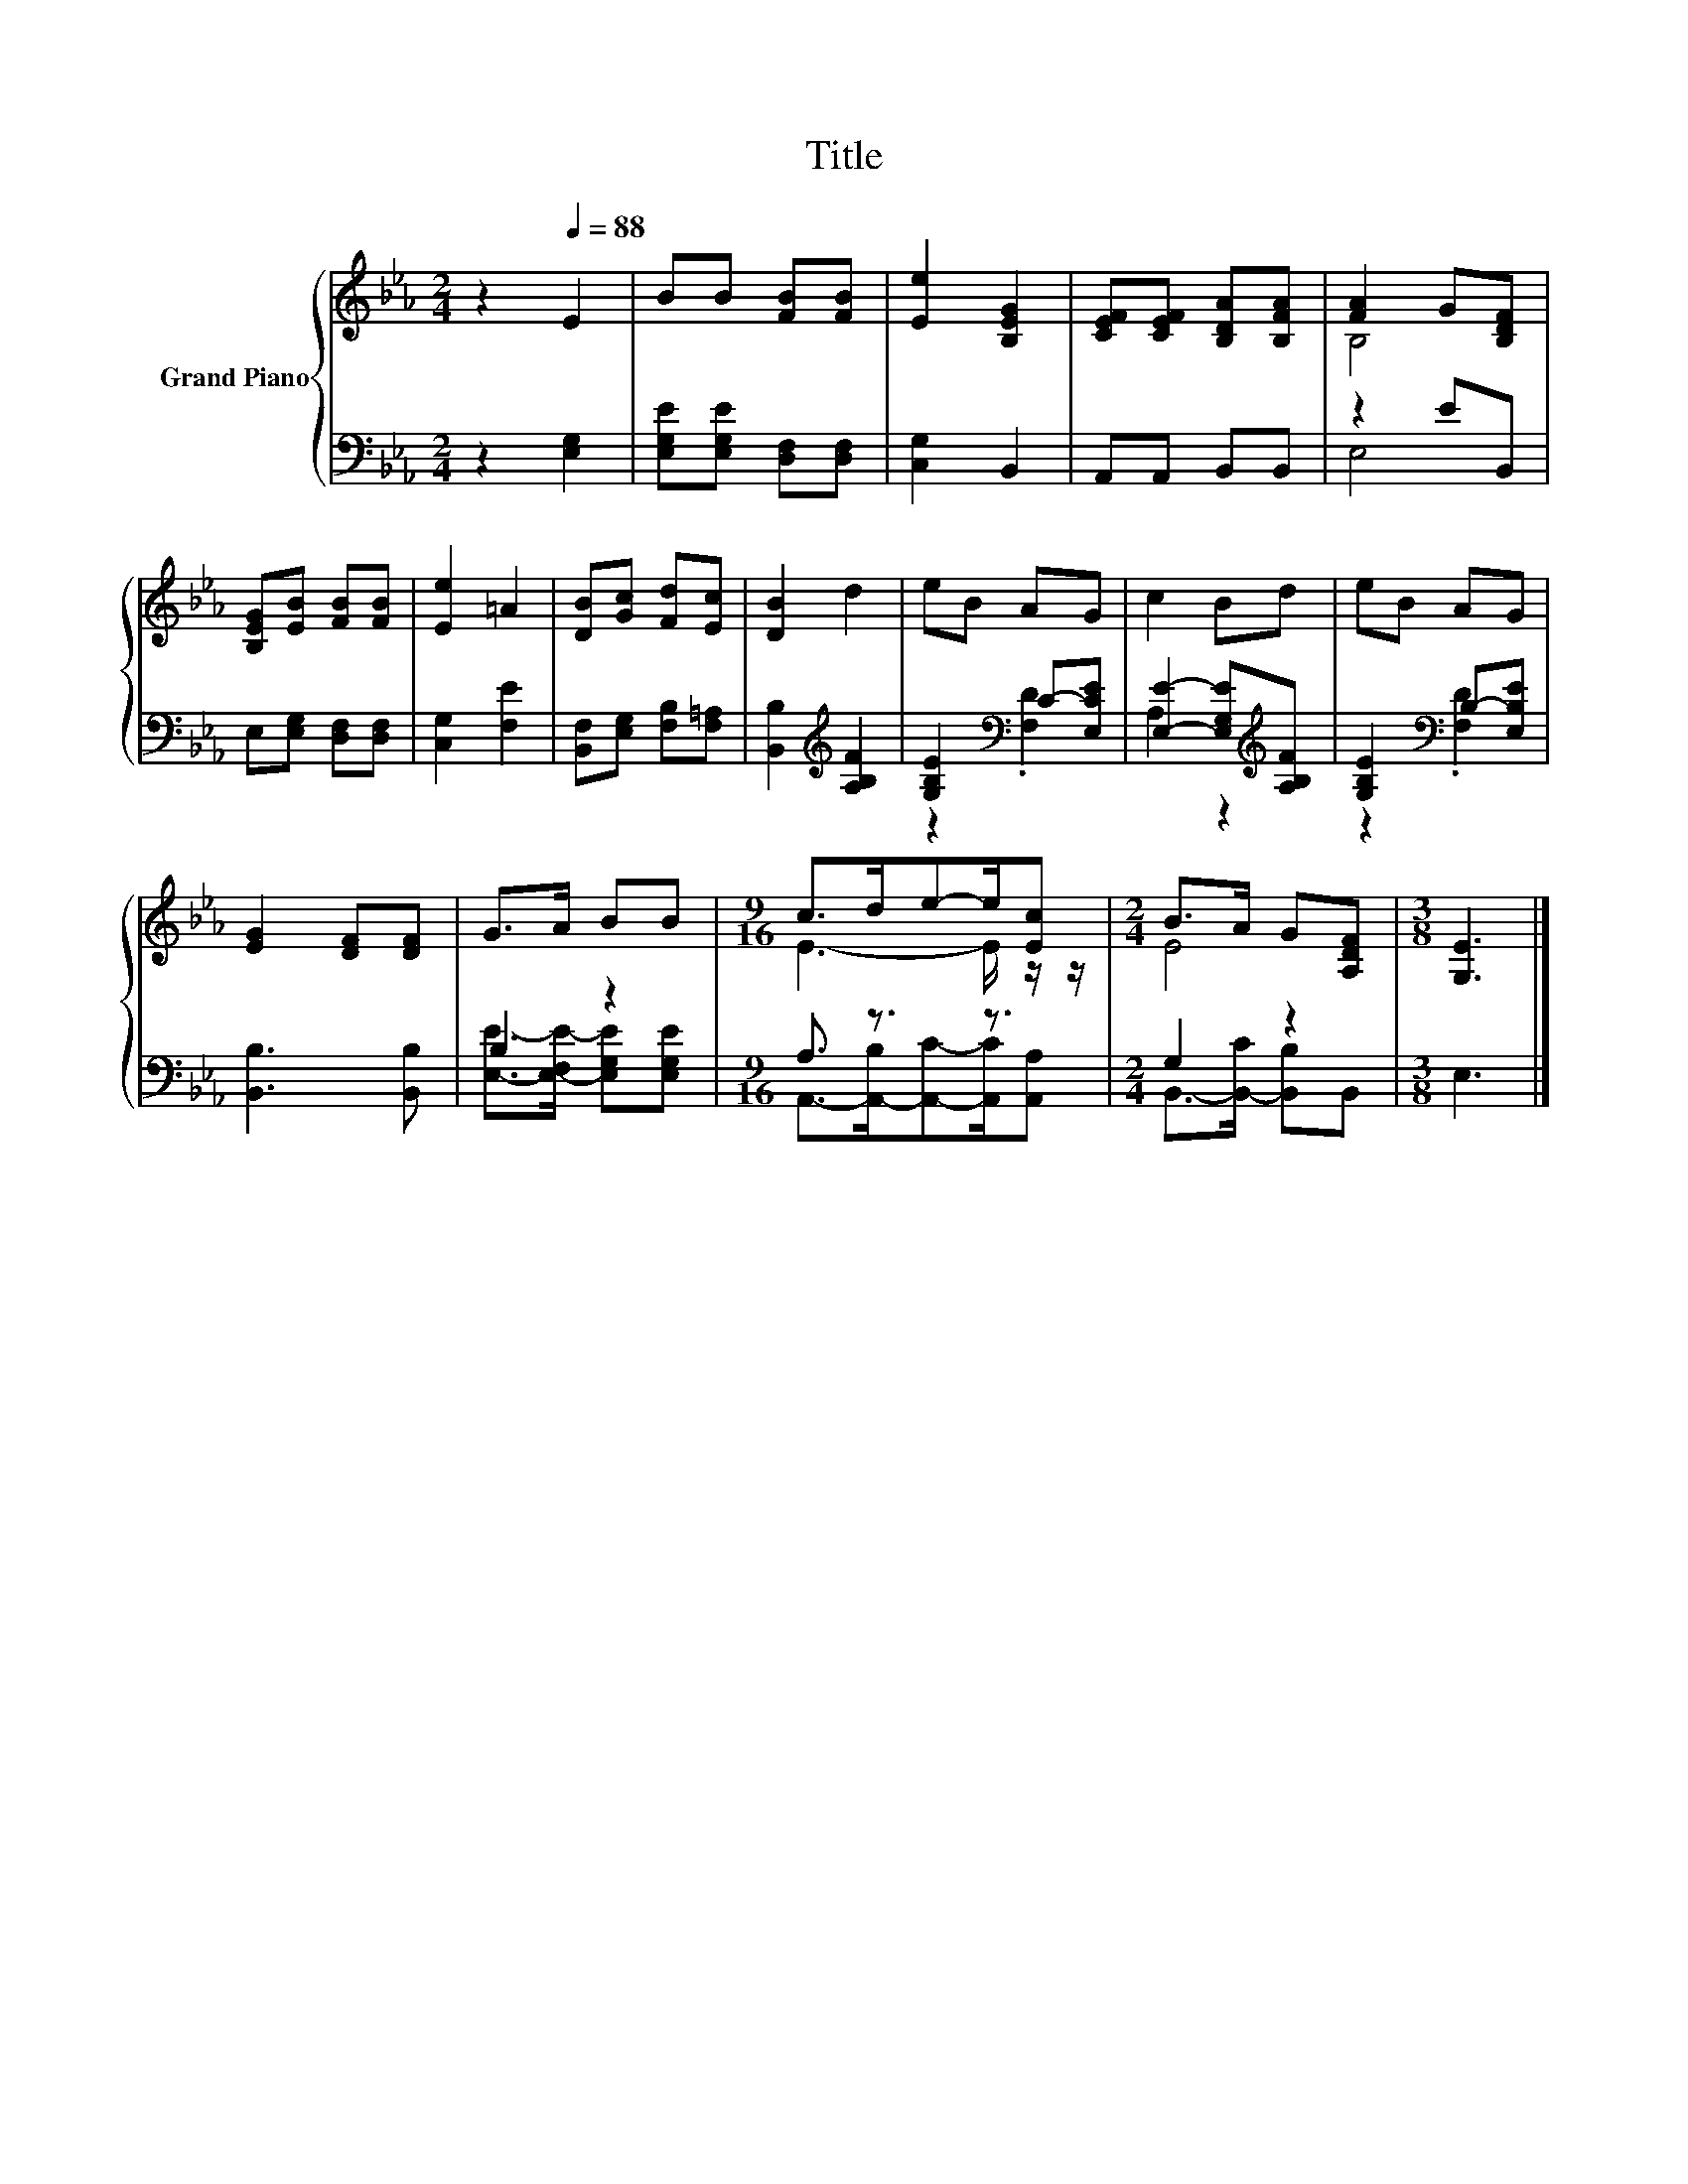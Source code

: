 X:1
T:Title
%%score { ( 1 3 ) | ( 2 4 ) }
L:1/8
M:2/4
K:Eb
V:1 treble nm="Grand Piano"
V:3 treble 
V:2 bass 
V:4 bass 
V:1
 z2[Q:1/4=88] E2 | BB [FB][FB] | [Ee]2 [B,EG]2 | [CEF][CEF] [B,DA][B,FA] | [FA]2 G[B,DF] | %5
 [B,EG][EB] [FB][FB] | [Ee]2 =A2 | [DB][Gc] [Fd][Ec] | [DB]2 d2 | eB AG | c2 Bd | eB AG | %12
 [EG]2 [DF][DF] | G>A BB |[M:9/16] c>de-e/[Ec] |[M:2/4] B>A G[A,DF] |[M:3/8] [G,E]3 |] %17
V:2
 z2 [E,G,]2 | [E,G,E][E,G,E] [D,F,][D,F,] | [C,G,]2 B,,2 | A,,A,, B,,B,, | z2 EB,, | %5
 E,[E,G,] [D,F,][D,F,] | [C,G,]2 [F,E]2 | [B,,F,][E,G,] [F,B,][F,=A,] | %8
 [B,,B,]2[K:treble] [A,B,F]2 | [G,B,E]2[K:bass] C-[E,CE] | [E,E]2- [E,G,E][K:treble][A,B,F] | %11
 [G,B,E]2[K:bass] B,-[E,B,E] | [B,,B,]3 [B,,B,] | B,2 z2 |[M:9/16] A,3/2 z3/2 z3/2 | %15
[M:2/4] G,2 z2 |[M:3/8] E,3 |] %17
V:3
 x4 | x4 | x4 | x4 | B,4 | x4 | x4 | x4 | x4 | x4 | x4 | x4 | x4 | x4 |[M:9/16] E3- E/ z/ z/ | %15
[M:2/4] E4 |[M:3/8] x3 |] %17
V:4
 x4 | x4 | x4 | x4 | E,4 | x4 | x4 | x4 | x2[K:treble] x2 | z2[K:bass] .[F,D]2 | A,2 z2[K:treble] | %11
 z2[K:bass] .[F,D]2 | x4 | [E,E]->[E,-F,E-] [E,G,E][E,G,E] | %14
[M:9/16] A,,->[A,,-B,][A,,C]-[A,,C]/[A,,A,] |[M:2/4] B,,->[B,,-C] [B,,B,]B,, |[M:3/8] x3 |] %17

